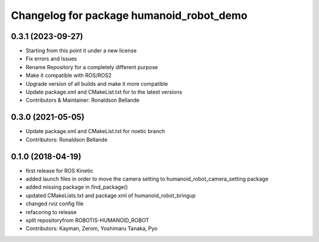 ^^^^^^^^^^^^^^^^^^^^^^^^^^^^^^^^^^^^^^
Changelog for package humanoid_robot_demo
^^^^^^^^^^^^^^^^^^^^^^^^^^^^^^^^^^^^^^

0.3.1 (2023-09-27)
------------------
* Starting from this point it under a new license
* Fix errors and Issues
* Rename Repository for a completely different purpose
* Make it compatible with ROS/ROS2
* Upgrade version of all builds and make it more compatible
* Update package.xml and CMakeList.txt for to the latest versions
* Contributors & Maintainer: Ronaldson Bellande

0.3.0 (2021-05-05)
------------------
* Update package.xml and CMakeList.txt for noetic branch
* Contributors: Ronaldson Bellande

0.1.0 (2018-04-19)
------------------
* first release for ROS Kinetic
* added launch files in order to move the camera setting to humanoid_robot_camera_setting package
* added missing package in find_package()
* updated CMakeLists.txt and package.xml of humanoid_robot_bringup
* changed rviz config file
* refacoring to release
* split repositoryfrom ROBOTIS-HUMANOID_ROBOT
* Contributors: Kayman, Zerom, Yoshimaru Tanaka, Pyo

